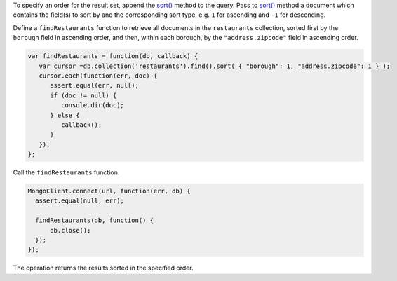 To specify an order for the result set, append the `sort()
<http://mongodb.github.io/node-mongodb-native/2.0/api/Cursor.html#sort>`_
method to the query. Pass to  `sort()
<http://mongodb.github.io/node-mongodb-native/2.0/api/Cursor.html#sort>`_
method a document which contains the field(s) to sort by and the
corresponding sort type, e.g. ``1`` for ascending and ``-1`` for
descending.

Define a ``findRestaurants`` function to retrieve all documents in the
``restaurants`` collection, sorted first by the ``borough`` field in
ascending order, and then, within each borough, by the
``"address.zipcode"`` field in ascending order.

.. code-block:: javascript

   var findRestaurants = function(db, callback) {
      var cursor =db.collection('restaurants').find().sort( { "borough": 1, "address.zipcode": 1 } );
      cursor.each(function(err, doc) {
         assert.equal(err, null);
         if (doc != null) {
            console.dir(doc);
         } else {
            callback();
         }
      });
   };
   

Call the ``findRestaurants`` function.

.. code-block:: javascript

   MongoClient.connect(url, function(err, db) {
     assert.equal(null, err);
   
     findRestaurants(db, function() {
         db.close();
     });
   });
   

The operation returns the results sorted in the specified order.

